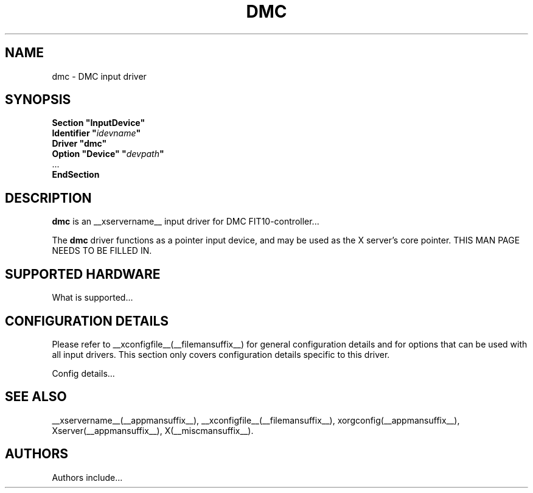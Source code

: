 .\" $Id$
.\" shorthand for double quote that works everywhere.
.ds q \N'34'
.TH DMC __drivermansuffix__ __vendorversion__
.SH NAME
dmc \- DMC input driver
.SH SYNOPSIS
.B "Section \*qInputDevice\*q"
.br
.BI "  Identifier \*q" idevname \*q
.br
.B  "  Driver \*qdmc\*q"
.br
.BI "  Option \*qDevice\*q   \*q" devpath \*q
.br
\ \ ...
.br
.B EndSection
.SH DESCRIPTION
.B dmc 
is an __xservername__ input driver for DMC FIT10-controller...
.PP
The
.B dmc
driver functions as a pointer input device, and may be used as the
X server's core pointer.
THIS MAN PAGE NEEDS TO BE FILLED IN.
.SH SUPPORTED HARDWARE
What is supported...
.SH CONFIGURATION DETAILS
Please refer to __xconfigfile__(__filemansuffix__) for general configuration
details and for options that can be used with all input drivers.  This
section only covers configuration details specific to this driver.
.PP
Config details...
.SH "SEE ALSO"
__xservername__(__appmansuffix__), __xconfigfile__(__filemansuffix__), xorgconfig(__appmansuffix__), Xserver(__appmansuffix__), X(__miscmansuffix__).
.SH AUTHORS
Authors include...
